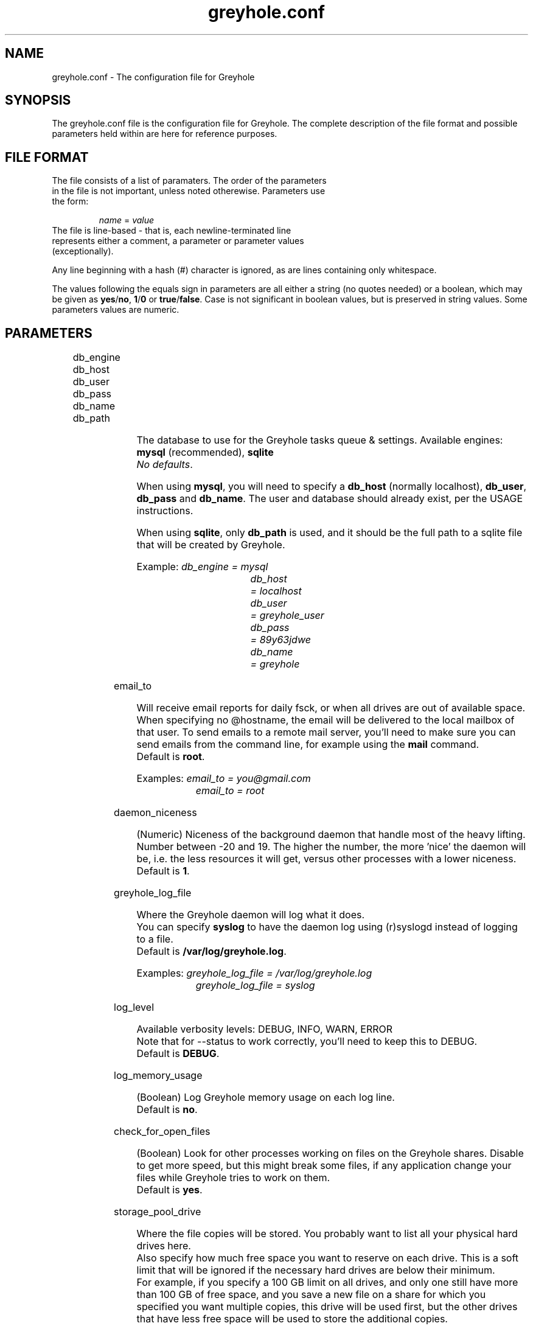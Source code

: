 .TH greyhole.conf 5  "02/05/2012" "Greyhole %VERSION%" "File Formats and Conventions"
.SH NAME
greyhole.conf \- The configuration file for Greyhole
.SH SYNOPSIS
The greyhole.conf file is the configuration file for Greyhole.
The complete description of the file format and possible parameters held within are here for reference purposes.
.SH FILE FORMAT
.TP
The file consists of a list of paramaters. The order of the parameters in the file is not important, unless noted otherewise. Parameters use the form:
.PP
.RS
\fIname\fR = \fIvalue\fR
.RE
.TP
The file is line-based - that is, each newline-terminated line represents either a comment, a parameter or parameter values (exceptionally).
.PP
Any line beginning with a hash (#) character is ignored, as are lines containing only whitespace.
.PP
The values following the equals sign in parameters are all either a string (no quotes needed) or a boolean, which may be given as \fByes\fR/\fBno\fR, \fB1\fR/\fB0\fR or \fBtrue\fR/\fBfalse\fR. Case is not significant in boolean values, but is preserved in string values. Some parameters values are numeric.
.SH PARAMETERS
	
.RS 0
db_engine
.RE
.RS 0
db_host
.RE
.RS 0
db_user
.RE
.RS 0
db_pass
.RE
.RS 0
db_name
.RE
.RS 0
db_path
.RE
.PP
.RS 4
The database to use for the Greyhole tasks queue & settings. Available engines: \fBmysql\fR (recommended), \fBsqlite\fR
.RS 0
\fINo defaults\fR.
.RE
.PP
When using \fBmysql\fR, you will need to specify a \fBdb_host\fR (normally localhost), \fBdb_user\fR, \fBdb_pass\fR and \fBdb_name\fR. The user and database should already exist, per the USAGE instructions.
.PP
When using \fBsqlite\fR, only \fBdb_path\fR is used, and it should be the full path to a sqlite file that will be created by Greyhole.
.PP
Example: \fIdb_engine = mysql\fR
.RS 9
\fIdb_host	= localhost\fR
.RE
.RS 9
\fIdb_user	= greyhole_user\fR
.RE
.RS 9
\fIdb_pass	= 89y63jdwe\fR
.RE
.RS 9
\fIdb_name	= greyhole\fR
.RE
.RE

email_to
.PP
.RS 4
Will receive email reports for daily fsck, or when all drives are out of available space.
When specifying no @hostname, the email will be delivered to the local mailbox of that user.
To send emails to a remote mail server, you'll need to make sure you can send emails from the command line, for example using the \fBmail\fR command.
.RS 0
Default is \fBroot\fR.
.RE
.PP
Examples: \fIemail_to = you@gmail.com\fR
.RS 10
\fIemail_to = root\fR
.RE
.RE

daemon_niceness
.PP
.RS 4
(Numeric) Niceness of the background daemon that handle most of the heavy lifting.
Number between -20 and 19.
The higher the number, the more 'nice' the daemon will be, i.e. the less
resources it will get, versus other processes with a lower niceness.
.RS 0
Default is \fB1\fR.
.RE
.RE

greyhole_log_file
.PP
.RS 4
Where the Greyhole daemon will log what it does.
.RS 0
You can specify \fBsyslog\fR to have the daemon log using (r)syslogd instead of logging to a file.
.RE
.RS 0
Default is \fB/var/log/greyhole.log\fR.
.RE
.PP
Examples: \fIgreyhole_log_file = /var/log/greyhole.log\fR
.RS 10
\fIgreyhole_log_file = syslog\fR
.RE
.RE

log_level
.PP
.RS 4
Available verbosity levels: DEBUG, INFO, WARN, ERROR
.RS 0
Note that for --status to work correctly, you'll need to keep this to DEBUG.
.RE
.RS 0
Default is \fBDEBUG\fR.
.RE
.RE

log_memory_usage
.PP
.RS 4
(Boolean) Log Greyhole memory usage on each log line.
.RS 0
Default is \fBno\fR.
.RE
.RE

check_for_open_files
.PP
.RS 4
(Boolean) Look for other processes working on files on the Greyhole shares.
Disable to get more speed, but this might break some files, if any application change your files while Greyhole tries to work on them.
.RS 0
Default is \fByes\fR.
.RE
.RE

storage_pool_drive
.PP
.RS 4
Where the file copies will be stored.
You probably want to list all your physical hard drives here.
.RS 0
Also specify how much free space you want to reserve on each drive. This is 
a soft limit that will be ignored if the necessary hard drives are below 
their minimum.
.RE
.RS 0
For example, if you specify a 100 GB limit on all drives, and only one still 
have more than 100 GB of free space, and you save a new file on a share for 
which you specified you want multiple copies, this drive will be used first, 
but the other drives that have less free space will be used to store the 
additional copies.
.RE
.PP
The syntax for the value is:
.RS 4
\fIpath\fR, min_free: \fI##\fRgb
.RE
.PP
Example: \fIstorage_pool_drive = /mnt/hdd0/gh, min_free: 10gb\fR
.RE

allow_multiple_sp_per_device
.PP
.RS 4
(Boolean) This can help you test Greyhole by defining multiple storage_pool_drive that are in fact just empty directories on the same drive.
WARNING! Do NOT enable that option when you're not testing Greyhole. Doing so could result is lost data when a drive will fail.
.RS 0
Default is \fBno\fR.
.RE
.RE

num_copies[ShareName]
.PP
.RS 4
(Numeric) Number of copies of each file you want Greyhole to keep, for files in \fBShareName\fR.
This is not the number of duplicates! 2 copies = 1 duplicate.
.RS 0
If you change one of those, you should run fsck manually, or wait for the daily fsck, to have the additional copies created, or extra copies deleted.
.RE
.RS 0
You can use the special keyword \fBmax\fR to have copies of those files on all your drives.
.RE
.PP
Examples: \fInum_copies[RecordedTV] = 1\fR
.RS 10
\fInum_copies[Music]	   = 2\fR
.RE
.RS 10
\fInum_copies[Photos]	   = max\fR
.RE
.RE

drive_selection_groups
.PP
.RS 4
The groups you define here will be available to use in the drive_selection_algorithm option(s) below.
The group names (OK, NEW, BROKEN, REMOTE in the example below) can be anything you'd like.
Use one line per group, with the following syntax:
.PP
.RS 4
\fIgroup_name\fR: \fIstorage_pool_drive\fR[,\fIstorage_pool_drive\fR[,...]]
.RE
.PP
Define the first group on the same line as \fBdrive_selection_groups\fR, and other groups below it, without the parameter name.
.PP
If you ommit any storage pool drive from your groups, this drive will NOT be used by Greyhole!
.PP
See \fIhttps://github.com/gboudreau/Greyhole/wiki/SuggestedStorageSelectionAlgorithmUsage\fR on how we suggest you use this feature.
.PP
Examples: \fIdrive_selection_groups = OK: /mnt/hdd0/gh, /mnt/hdd2/gh\fR
.RS 35
\fINEW: /mnt/hdd1/gh\fR
.RE
.RS 35
\fIBROKEN: /mnt/hdd3/gh\fR
.RE
.RS 35
\fIREMOTE: /mnt/remote1/gh\fR
.RE
.PP
You can also define drive_selection_groups for specific shares:
.PP
.RS 3
\fIdrive_selection_groups[Photos] = SATA: /mnt/hdd0/gh\fR
.RE
.RS 36
\fIIDE: /mnt/hdd1/gh, /mnt/hdd2/gh\fR
.RE
.RS 36
\fIUSB: /mnt/hdd3/gh\fR
.RE
.RE

drive_selection_algorithm
.PP
.RS 4
Available algorithms: most_available_space, random, forced
.TP
\fBmost_available_space\fR: use the drives with the most available space 
first, so that available space on all drives should become and stay balanced.
.TP
\fBrandom\fR: use a random drive with available space
.TP
\fBforced\fR: use the drive_selection_groups you defined previously. The syntax for using \fBforced\fR is:
.PP
.RS 4
\fIforced\fR (\fI#\fRx\fIgroup_name\fR[, \fI#\fRx\fIgroup_name\fR[, ...]]) [\fImost_available_space\fR|\fIrandom\fR]
.RE
.PP
Use the \fBforced\fR keyword, then list the groups you want to use, in order, and 
prefix each \fBgroup_name\fR with the number of drives you want to use from 
that group before using the next group.
Use the \fBall\fR keyword to indicate you want Greyhole to use all drives 
from a specific group before starting to use drives from the next group.
You'll need to indicate how Greyhole should pick drives within a group by 
ending your line with either \fBmost_available_space\fR or \fBrandom\fR.
.PP
Examples: \fIdrive_selection_algorithm = forced (1xOK, 1xNEW, 1xBROKEN, 1xREMOTE) most_available_space\fR
.PP
You can also define drive_selection_algorithm for specific shares:
.PP
.RS 4
\fIdrive_selection_algorithm[Videos] = random\fR
.RE
.RS 4
\fIdrive_selection_algorithm[Photos] = forced (all SATA, 1xIDE, 1xUSB) random\fR
.RE
.RE

sticky_files
.RS 0
stick_into
.RE
.PP
.RS 4
Sticky files are files that will always \fIlive\fR together, in the storage pool. That is, 
each copy of the files will be stored on the same storage pool drive(s).
.PP
This will allow you to read (and read-only!) those files by using the 
storage pool drives themselves, instead of using the mounted shares.
To see when that might be useful, see \fIhttp://code.google.com/p/greyhole/issues/detail?id=3\fR
.PP
Each \fBsticky_files\fR line should start with the name of a share, followed by a 
directory inside that share. All files in the specified directory, and all sub-directories, will then be kept together.
.PP
One or more \fBstick_into\fR lines should follow each \fBsticky_files\fR line, if you 
want the files to go on specific hard drive(s).
If you don't specify any \fBstick_into\fR, the drive with the most free space will 
be use to hold your files together.
.PP
Note that if you already have files in the specified directory, you'll need to use 
\fB--balance\fR to move the file copies together.
.PP
Example: \fIsticky_files = Videos/Movies/Kids/\fR
.RS 11
\fIstick_into = /mnt/hdd1/gh\fR
.RE
.RS 11
\fIstick_into = /mnt/hdd5/gh\fR
.RE
.RE

df_cache_time
.PP
.RS 4
(Numeric) How long should free space calculations be cached (in seconds).
.RS 0
When selecting drives using their available / free space, the last cached 
value will be used.
.RE
.RS 0
Use 0 to disable caching.
.RE
.RS 0
Default is \fB15\fR.
.RE
.RE

delete_moves_to_trash
.PP
.RS 4
(Boolean) Move deleted files to trash, instead of deleting them.
You can specify per-share preferences that will override the global 
preference.
.RS 0
Default is \fByes\fR.
.RE
.PP
Examples: \fIdelete_moves_to_trash = yes\fR
.RS 10
\fIdelete_moves_to_trash[CrashPlan] = no\fR
.RE
.RE

frozen_directory
.PP
.RS 4
Directories listed in \fBfrozen_directory\fR will not be touched by Greyhole until the user 
\fIthaw\fR them using \fIgreyhole --thaw=<dir>\fR.
.PP
This can be used to process often-updated files at regular intervals, 
instead of having Greyhole process them as soon as they change.
.PP
Each frozen_directory line should start with the name of a share, followed 
by a optional directory inside that share.
.PP
Examples: \fIfrozen_directory = Data/mysql\fR
.RS 10
\fIfrozen_directory = VirtualMachines\fR
.RE
.RE

max_queued_tasks
.PP
.RS 4
(Numeric) Maximum number of queued tasks to store in MySQL/SQLite, when parsing the 
spool directory. Use a lower number if you experience slowness while parsing 
spooled operations.
.RS 0
Default is \fB10000000\fR when using Mysql (\fBdb_engine\fR), and \fI1000\fR when using SQLite.
.RE
.RE

memory_limit
.PP
.RS 4
Maximum amount of memory that the Greyhole daemon can consume while running.
.RS 0
This can be higher than the memory_limit set in php.ini.
.RE
.RS 0
If the Greyhole daemon reaches this limit, it will log an error and stop.
.RE
.RS 0
It is NOT advisable to lower the memory limit the default.
.RE
.RS 0
Default is \fB512M\fR.
.RE
.RE

copy_method
.PP
.RS 4
This defines what command-line tool is used to create file copies.
.RS 0
Possible values: \fBcp\fR, \fBrsync\fR, \fBcustom: [command]\fR
.RE
.RS 0
cp is less CPU-intensive, and generally faster than rsync, which is still 
available for historic reasons.
.RE
.RS 0
"custom" is used to specify a custom command. Greyhole will send as
arguments the source and destination filenames to the command after colon.
The custom command is responsible for copying the source file to the specified
destination while preserving the timestamp.
.RE
.RS 0
See /usr/share/greyhole/greyhole-custom-cp.sh for an example.
.RE
.RS 0
Default is \fBcp\fR.
.RE
.RE

include
.PP
.RS 4
This allows you to include one config file inside another.
If the included file is executable, and writable only by the root user, it will be executed, and the output will be included in greyhole.conf.
Otherwise, the file will be included literally, as though typed in place.
.RS 0
An included config file can contain other include parameters, thus allowing recursive inclusions.
.PP
Examples: \fIinclude = /etc/greyhole.d/storage_drives\fR
.RS 10
\fIinclude = /etc/greyhole.d/greyhole_shares.sh\fR
.RE
.RE

.SH AUTHORS
Guillaume Boudreau	<guillaume (at) greyhole.net>
.RS 0
Andrew Hopkinson	<andrew (at) greyhole.net>
.SH SEE ALSO
greyhole(1)
.RS 0
/usr/share/greyhole/USAGE
.SH WEBSITE
\fIhttps://www.greyhole.net\fR
